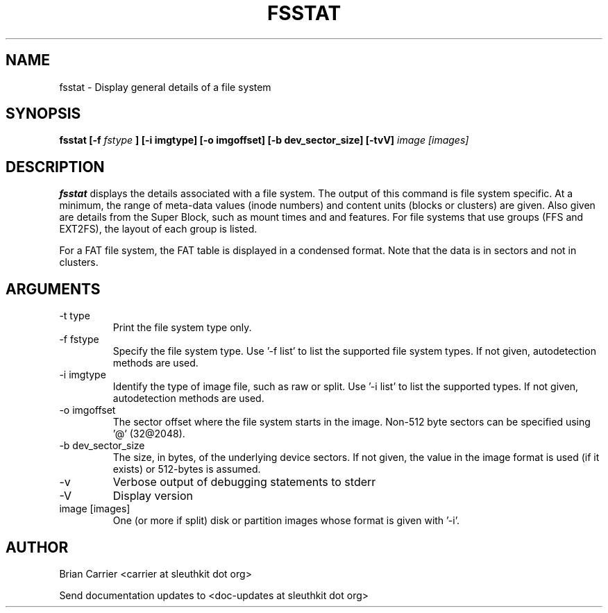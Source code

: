 .TH FSSTAT 1 
.SH NAME
fsstat \- Display general details of a file system
.SH SYNOPSIS
.B  fsstat [-f 
.I fstype 
.B ] [-i imgtype] [-o imgoffset] [-b dev_sector_size] [-tvV] 
.I image [images] 
.SH DESCRIPTION
.B fsstat
displays the details associated with a file system.  The output of this
command is file system specific.  At a minimum, the range of meta-data
values (inode numbers) and content units (blocks or clusters) are given.
Also given are details from the Super Block, such as mount times and
and features.   For file systems that use groups (FFS and EXT2FS), the
layout of each group is listed.  

For a FAT file system, the FAT table is displayed in a condensed format.
Note that the data is in sectors and not in clusters.  

.SH ARGUMENTS
.IP "-t type"
Print the file system type only. 
.IP "-f fstype"
Specify the file system type.  
Use '-f list' to list the supported file system types.
If not given, autodetection methods are used.
.IP "-i imgtype"
Identify the type of image file, such as raw or split.  Use '-i list' to list the supported types. 
If not given, autodetection methods are used.
.IP "-o imgoffset"
The sector offset where the file system starts in the image.  Non-512 byte
sectors can be specified using '@' (32@2048).
.IP "-b dev_sector_size"
The size, in bytes, of the underlying device sectors.  If not given, the value in the image format is used (if it exists) or 512-bytes is assumed.
.IP -v
Verbose output of debugging statements to stderr
.IP -V
Display version
.IP "image [images]"
One (or more if split) disk or partition images whose format is given with '-i'.

.SH AUTHOR
Brian Carrier <carrier at sleuthkit dot org>

Send documentation updates to <doc-updates at sleuthkit dot org>
